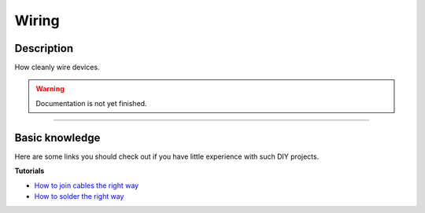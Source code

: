 .. _setup-wiring:

======
Wiring
======

Description
***********

How cleanly wire devices.

.. warning::
   Documentation is not yet finished.

----

Basic knowledge
***************

Here are some links you should check out if you have little experience with such DIY projects.

**Tutorials**

* `How to join cables the right way <https://www.youtube.com/watch?v=GUqZhH0q3Jo&t=7s>`_
* `How to solder the right way <https://www.youtube.com/watch?v=Fp37DPZVdRI>`_

